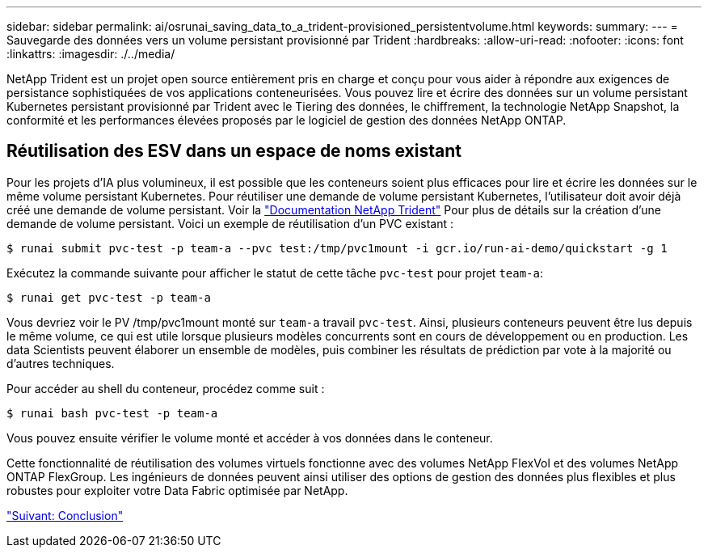 ---
sidebar: sidebar 
permalink: ai/osrunai_saving_data_to_a_trident-provisioned_persistentvolume.html 
keywords:  
summary:  
---
= Sauvegarde des données vers un volume persistant provisionné par Trident
:hardbreaks:
:allow-uri-read: 
:nofooter: 
:icons: font
:linkattrs: 
:imagesdir: ./../media/


NetApp Trident est un projet open source entièrement pris en charge et conçu pour vous aider à répondre aux exigences de persistance sophistiquées de vos applications conteneurisées. Vous pouvez lire et écrire des données sur un volume persistant Kubernetes persistant provisionné par Trident avec le Tiering des données, le chiffrement, la technologie NetApp Snapshot, la conformité et les performances élevées proposés par le logiciel de gestion des données NetApp ONTAP.



== Réutilisation des ESV dans un espace de noms existant

Pour les projets d'IA plus volumineux, il est possible que les conteneurs soient plus efficaces pour lire et écrire les données sur le même volume persistant Kubernetes. Pour réutiliser une demande de volume persistant Kubernetes, l'utilisateur doit avoir déjà créé une demande de volume persistant. Voir la https://netapp-trident.readthedocs.io/["Documentation NetApp Trident"^] Pour plus de détails sur la création d'une demande de volume persistant. Voici un exemple de réutilisation d'un PVC existant :

....
$ runai submit pvc-test -p team-a --pvc test:/tmp/pvc1mount -i gcr.io/run-ai-demo/quickstart -g 1
....
Exécutez la commande suivante pour afficher le statut de cette tâche `pvc-test` pour projet `team-a`:

....
$ runai get pvc-test -p team-a
....
Vous devriez voir le PV /tmp/pvc1mount monté sur `team-a` travail `pvc-test`. Ainsi, plusieurs conteneurs peuvent être lus depuis le même volume, ce qui est utile lorsque plusieurs modèles concurrents sont en cours de développement ou en production. Les data Scientists peuvent élaborer un ensemble de modèles, puis combiner les résultats de prédiction par vote à la majorité ou d'autres techniques.

Pour accéder au shell du conteneur, procédez comme suit :

....
$ runai bash pvc-test -p team-a
....
Vous pouvez ensuite vérifier le volume monté et accéder à vos données dans le conteneur.

Cette fonctionnalité de réutilisation des volumes virtuels fonctionne avec des volumes NetApp FlexVol et des volumes NetApp ONTAP FlexGroup. Les ingénieurs de données peuvent ainsi utiliser des options de gestion des données plus flexibles et plus robustes pour exploiter votre Data Fabric optimisée par NetApp.

link:osrunai_conclusion.html["Suivant: Conclusion"]
